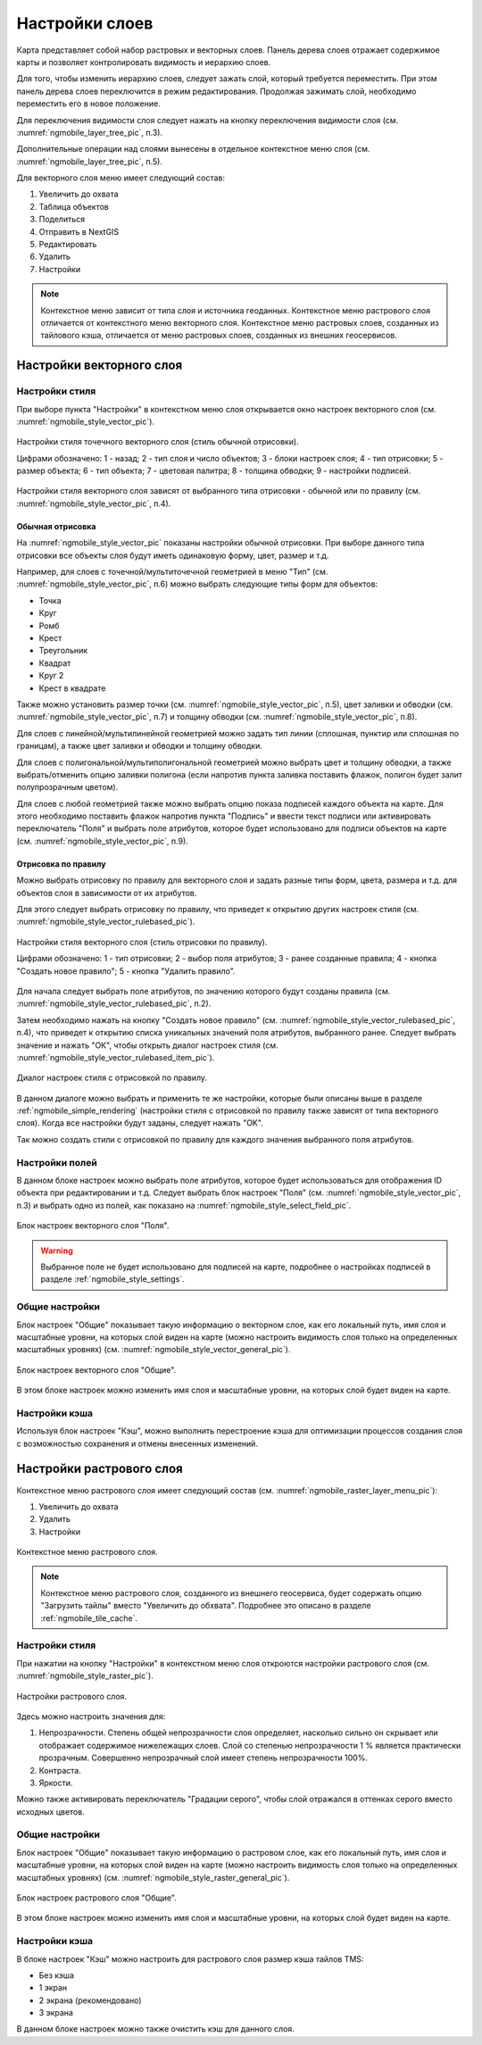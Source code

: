 .. sectionauthor::  Наталья Барышникова <Nshelekhova@gmail.com>

.. _ngmobile_layer_settings:

Настройки слоев
===============

Карта представляет собой набор растровых и векторных слоев. Панель дерева слоев отражает содержимое карты и позволяет контролировать видимость и иерархию слоев.

Для того, чтобы изменить иерархию слоев, следует зажать слой, который требуется переместить. При этом панель дерева слоев переключится в режим редактирования. Продолжая зажимать слой, необходимо переместить его в новое положение.

Для переключения видимости слоя следует нажать на кнопку переключения видимости слоя (см. :numref:`ngmobile_layer_tree_pic`, п.3).

Дополнительные операции над слоями вынесены в отдельное контекстное меню слоя (см. :numref:`ngmobile_layer_tree_pic`, п.5).

Для векторного слоя меню имеет следующий состав:

1. Увеличить до охвата
2. Таблица объектов
3. Поделиться
4. Отправить в NextGIS
5. Редактировать
6. Удалить
7. Настройки

.. note::
   Контекстное меню зависит от типа слоя и источника геоданных. Контекстное меню растрового слоя отличается от контекстного меню векторного слоя. Контекстное меню растровых слоев, созданных из тайлового кэша, отличается от меню растровых слоев, созданных из внешних геосервисов.

.. _ngmobile_vector_layer_settings:

Настройки векторного слоя
-----------------------------

.. _ngmobile_style_settings:

Настройки стиля
^^^^^^^^^^^^^^^

При выборе пункта "Настройки" в контекстном меню слоя открывается окно настроек векторного слоя (см. :numref:`ngmobile_style_vector_pic`). 

.. figure:: _static/style_vector.png
   :name: ngmobile_style_vector_pic
   :align: center
   :height: 10cm
   
   Настройки стиля точечного векторного слоя (стиль обычной отрисовки).
   
   Цифрами обозначено: 1 - назад; 2 - тип слоя и число объектов; 3 - блоки настроек слоя; 4 - тип отрисовки; 5 - размер объекта; 6 - тип объекта; 7 - цветовая палитра; 8 - толщина обводки; 9 - настройки подписей.
   
Настройки стиля векторного слоя зависят от выбранного типа отрисовки - обычной или по правилу (см. :numref:`ngmobile_style_vector_pic`, п.4).

.. _ngmobile_simple_rendering:

Обычная отрисовка
~~~~~~~~~~~~~~~~~

На :numref:`ngmobile_style_vector_pic` показаны настройки обычной отрисовки. При выборе данного типа отрисовки все объекты слоя будут иметь одинаковую форму, цвет, размер и т.д.

Например, для слоев с точечной/мультиточечной геометрией в меню "Тип" (см. :numref:`ngmobile_style_vector_pic`, п.6) можно выбрать следующие типы форм для объектов:

* Точка 
* Круг 
* Ромб 
* Крест 
* Треугольник
* Квадрат
* Круг 2
* Крест в квадрате

Также можно установить размер точки (см. :numref:`ngmobile_style_vector_pic`, п.5), цвет заливки и обводки (см. :numref:`ngmobile_style_vector_pic`, п.7) и толщину обводки (см. :numref:`ngmobile_style_vector_pic`, п.8).

Для слоев с линейной/мультилинейной геометрией можно задать тип линии (сплошная, пунктир или сплошная по границам), а также цвет заливки и обводки и толщину обводки.

Для слоев с полигональной/мультиполигональной геометрией можно выбрать цвет и толщину обводки, а также выбрать/отменить опцию заливки полигона (если напротив пункта заливка поставить флажок, полигон будет залит полупрозрачным цветом).

Для слоев с любой геометрией также можно выбрать опцию показа подписей каждого объекта на карте. Для этого необходимо поставить флажок напротив пункта "Подпись" и ввести текст подписи или активировать переключатель "Поля" и выбрать поле атрибутов, которое будет использовано для подписи объектов на карте (см. :numref:`ngmobile_style_vector_pic`, п.9).

.. _ngmobile_rule_rendering:

Отрисовка по правилу
~~~~~~~~~~~~~~~~~~~~

Можно выбрать отрисовку по правилу для векторного слоя и задать разные типы форм, цвета, размера и т.д. для объектов слоя в зависимости от их атрибутов.

Для этого следует выбрать отрисовку по правилу, что приведет к открытию других настроек стиля (см. :numref:`ngmobile_style_vector_rulebased_pic`).

.. figure:: _static/style_vector_rulebased.png
   :name: ngmobile_style_vector_rulebased_pic
   :align: center
   :height: 10cm
   
   Настройки стиля векторного слоя (стиль отрисовки по правилу).
   
   Цифрами обозначено: 1 - тип отрисовки; 2 - выбор поля атрибутов; 3 - ранее созданные правила; 4 - кнопка "Создать новое правило"; 5 - кнопка "Удалить правило".
   
Для начала следует выбрать поле атрибутов, по значению которого будут созданы правила (см. :numref:`ngmobile_style_vector_rulebased_pic`, п.2). 

Затем необходимо нажать на кнопку "Создать новое правило" (см. :numref:`ngmobile_style_vector_rulebased_pic`, п.4), что приведет к открытию списка уникальных значений поля атрибутов, выбранного ранее. Следует выбрать значение и нажать "ОК", чтобы открыть диалог настроек стиля (см. :numref:`ngmobile_style_vector_rulebased_item_pic`).

.. figure:: _static/style_vector_rulebased_item.png
   :name: ngmobile_style_vector_rulebased_item_pic
   :align: center
   :height: 10cm
   
   Диалог настроек стиля с отрисовкой по правилу.
   
В данном диалоге можно выбрать и применить те же настройки, которые были описаны выше в разделе :ref:`ngmobile_simple_rendering` (настройки стиля с отрисовкой по правилу также зависят от типа векторного слоя). Когда все настройки будут заданы, следует нажать "OK". 

Так можно создать стили с отрисовкой по правилу для каждого значения выбранного поля атрибутов.

.. _ngmobile_fields_settings:

Настройки полей
^^^^^^^^^^^^^^^

В данном блоке настроек можно выбрать поле атрибутов, которое будет использоваться для отображения ID объекта при редактировании и т.д.
Следует выбрать блок настроек "Поля" (см. :numref:`ngmobile_style_vector_pic`, п.3) и выбрать одно из полей, как показано на :numref:`ngmobile_style_select_field_pic`.

.. figure:: _static/style_select_field.png
   :name: ngmobile_style_select_field_pic
   :align: center
   :height: 10cm
   
   Блок настроек векторного слоя "Поля".

.. warning::
   Выбранное поле не будет использовано для подписей на карте, подробнее о настройках подписей в разделе :ref:`ngmobile_style_settings`.

.. _ngmobile_tab_general_settings:

Общие настройки
^^^^^^^^^^^^^^^

Блок настроек "Общие" показывает такую информацию о векторном слое, как его локальный путь, имя слоя и масштабные уровни, на которых слой виден на карте (можно настроить видимость слоя только на определенных масштабных уровнях) (см. :numref:`ngmobile_style_vector_general_pic`).

.. figure:: _static/style_vector_general.png
   :name: ngmobile_style_vector_general_pic
   :align: center
   :height: 10cm
   
   Блок настроек векторного слоя "Общие".

В этом блоке настроек можно изменить имя слоя и масштабные уровни, на которых слой будет виден на карте.

.. _ngmobile_cache_settings:

Настройки кэша
^^^^^^^^^^^^^^

Используя блок настроек "Кэш", можно выполнить перестроение кэша для оптимизации
процессов создания слоя с возможностью сохранения и отмены внесенных изменений.

.. _ngmobile_raster_layer_settings:

Настройки растрового слоя
-------------------------

Контекстное меню растрового слоя имеет следующий состав (см. :numref:`ngmobile_raster_layer_menu_pic`):

1. Увеличить до охвата
2. Удалить
3. Настройки

.. figure:: _static/raster_layer_menu.png
   :name: ngmobile_raster_layer_menu_pic
   :align: center
   :height: 10cm

   Контекстное меню растрового слоя.

.. note::
   Контекстное меню растрового слоя, созданного из внешнего геосервиса, будет содержать опцию "Загрузить тайлы" вместо "Увеличить до обхвата". Подробнее это описано в разделе :ref:`ngmobile_tile_cache`.

.. _ngmobile_raster_style_settings:

Настройки стиля
^^^^^^^^^^^^^^^

При нажатии на кнопку "Настройки" в контекстном меню слоя откроются настройки растрового слоя (см. :numref:`ngmobile_style_raster_pic`).

.. figure:: _static/style_raster.png
   :name: ngmobile_style_raster_pic
   :align: center
   :height: 10cm

   Настройки растрового слоя.
   
Здесь можно настроить значения для:

1. Непрозрачности. Степень общей непрозрачности слоя определяет, насколько сильно он скрывает или отображает содержимое нижележащих слоев. Слой со степенью непрозрачности 1 % является практически прозрачным. Совершенно непрозрачный слой имеет степень непрозрачности 100%.
2. Контраста. 
3. Яркости.

Можно также активировать переключатель "Градации серого", чтобы слой отражался в оттенках серого вместо исходных цветов.

.. _ngmobile_raster_general_settings:

Общие настройки
^^^^^^^^^^^^^^^

Блок настроек "Общие" показывает такую информацию о растровом слое, как его локальный путь, имя слоя и масштабные уровни, на которых слой виден на карте (можно настроить видимость слоя только на определенных масштабных уровнях) (см. :numref:`ngmobile_style_raster_general_pic`).

.. figure:: _static/style_raster_general.png
   :name: ngmobile_style_raster_general_pic
   :align: center
   :height: 10cm
   
   Блок настроек растрового слоя "Общие".

В этом блоке настроек можно изменить имя слоя и масштабные уровни, на которых слой будет виден на карте.

.. _ngmobile_raster_cache_settings:

Настройки кэша
^^^^^^^^^^^^^^

В блоке настроек "Кэш" можно настроить для растрового слоя размер кэша тайлов TMS:

* Без кэша
* 1 экран
* 2 экрана (рекомендовано)
* 3 экрана

В данном блоке настроек можно также очистить кэш для данного слоя.
